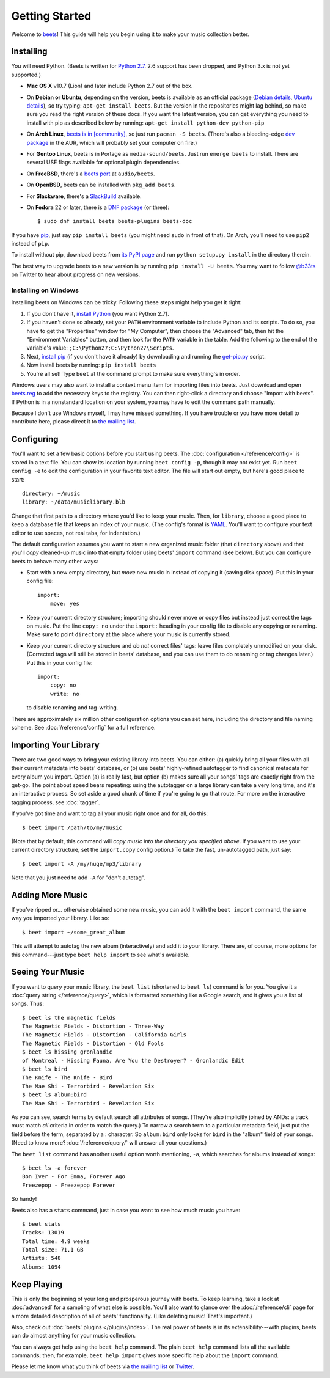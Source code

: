 Getting Started
===============

Welcome to `beets`_! This guide will help you begin using it to make your music
collection better.

.. _beets: http://beets.io/

Installing
----------

You will need Python. (Beets is written for `Python 2.7`_. 2.6 support has been
dropped, and Python 3.x is not yet supported.)

.. _Python 2.7: http://www.python.org/download/

* **Mac OS X** v10.7 (Lion) and later include Python 2.7 out of the box.

* On **Debian or Ubuntu**, depending on the version, beets is available as an
  official package (`Debian details`_, `Ubuntu details`_), so try typing:
  ``apt-get install beets``. But the version in the repositories might lag
  behind, so make sure you read the right version of these docs. If you want
  the latest version, you can get everything you need to install with pip
  as described below by running:
  ``apt-get install python-dev python-pip``

* On **Arch Linux**, `beets is in [community]`_, so just run ``pacman -S
  beets``. (There's also a bleeding-edge `dev package`_ in the AUR, which will
  probably set your computer on fire.)

* For **Gentoo Linux**, beets is in Portage as ``media-sound/beets``. Just run
  ``emerge beets`` to install. There are several USE flags available for
  optional plugin dependencies.

* On **FreeBSD**, there's a `beets port`_ at ``audio/beets``.

* On **OpenBSD**, beets can be installed with ``pkg_add beets``.

* For **Slackware**, there's a `SlackBuild`_ available.

* On **Fedora** 22 or later, there is a `DNF package`_ (or three)::

      $ sudo dnf install beets beets-plugins beets-doc

.. _copr: https://copr.fedoraproject.org/coprs/afreof/beets/
.. _dnf package: https://apps.fedoraproject.org/packages/beets
.. _SlackBuild: http://slackbuilds.org/repository/14.1/multimedia/beets/
.. _beets port: http://portsmon.freebsd.org/portoverview.py?category=audio&portname=beets
.. _beets from AUR: https://aur.archlinux.org/packages/beets-git/
.. _dev package: https://aur.archlinux.org/packages/beets-git/
.. _Debian details: http://packages.qa.debian.org/b/beets.html
.. _Ubuntu details: https://launchpad.net/ubuntu/+source/beets
.. _beets is in [community]: https://www.archlinux.org/packages/community/any/beets/

If you have `pip`_, just say ``pip install beets`` (you might need ``sudo`` in
front of that). On Arch, you'll need to use ``pip2`` instead of ``pip``.

To install without pip, download beets from `its PyPI page`_ and run ``python
setup.py install`` in the directory therein.

.. _its PyPI page: http://pypi.python.org/pypi/beets#downloads
.. _pip: http://pip.openplans.org/

The best way to upgrade beets to a new version is by running ``pip install -U
beets``. You may want to follow `@b33ts`_ on Twitter to hear about progress on
new versions.

.. _@b33ts: http://twitter.com/b33ts

Installing on Windows
^^^^^^^^^^^^^^^^^^^^^

Installing beets on Windows can be tricky. Following these steps might help you
get it right:

1. If you don't have it, `install Python`_ (you want Python 2.7).

2. If you haven't done so already, set your ``PATH`` environment variable to
   include Python and its scripts. To do so, you have to get the "Properties"
   window for "My Computer", then choose the "Advanced" tab, then hit the
   "Environment Variables" button, and then look for the ``PATH`` variable in
   the table. Add the following to the end of the variable's value:
   ``;C:\Python27;C:\Python27\Scripts``.

3. Next, `install pip`_ (if you don't have it already) by downloading and
   running the `get-pip.py`_ script.

4. Now install beets by running: ``pip install beets``

5. You're all set! Type ``beet`` at the command prompt to make sure everything's
   in order.

Windows users may also want to install a context menu item for importing files
into beets. Just download and open `beets.reg`_ to add the necessary keys to the
registry. You can then right-click a directory and choose "Import with beets".
If Python is in a nonstandard location on your system, you may have to edit the
command path manually.

Because I don't use Windows myself, I may have missed something. If you have
trouble or you have more detail to contribute here, please direct it to
`the mailing list`_.

.. _install Python: http://python.org/download/
.. _beets.reg: https://github.com/beetbox/beets/blob/master/extra/beets.reg
.. _install pip: http://www.pip-installer.org/en/latest/installing.html#install-pip
.. _get-pip.py: https://raw.github.com/pypa/pip/master/contrib/get-pip.py


Configuring
-----------

You'll want to set a few basic options before you start using beets. The
:doc:`configuration </reference/config>` is stored in a text file. You
can show its location by running ``beet config -p``, though it may not
exist yet. Run ``beet config -e`` to edit the configuration in your
favorite text editor. The file will start out empty, but here's good
place to start::

    directory: ~/music
    library: ~/data/musiclibrary.blb

Change that first path to a directory where you'd like to keep your music. Then,
for ``library``, choose a good place to keep a database file that keeps an index
of your music. (The config's format is `YAML`_. You'll want to configure your
text editor to use spaces, not real tabs, for indentation.)


The default configuration assumes you want to start a new organized music folder
(that ``directory`` above) and that you'll *copy* cleaned-up music into that
empty folder using beets' ``import`` command (see below). But you can configure
beets to behave many other ways:

* Start with a new empty directory, but *move* new music in instead of copying
  it (saving disk space). Put this in your config file::

        import:
            move: yes

* Keep your current directory structure; importing should never move or copy
  files but instead just correct the tags on music. Put the line ``copy: no``
  under the ``import:`` heading in your config file to disable any copying or
  renaming. Make sure to point ``directory`` at the place where your music is
  currently stored.

* Keep your current directory structure and *do not* correct files' tags: leave
  files completely unmodified on your disk. (Corrected tags will still be stored
  in beets' database, and you can use them to do renaming or tag changes later.)
  Put this in your config file::

        import:
            copy: no
            write: no

  to disable renaming and tag-writing.

There are approximately six million other configuration options you can set
here, including the directory and file naming scheme. See
:doc:`/reference/config` for a full reference.

.. _YAML: http://yaml.org/

Importing Your Library
----------------------

There are two good ways to bring your existing library into beets. You can
either: (a) quickly bring all your files with all their current metadata into
beets' database, or (b) use beets' highly-refined autotagger to find canonical
metadata for every album you import. Option (a) is really fast, but option (b)
makes sure all your songs' tags are exactly right from the get-go. The point
about speed bears repeating: using the autotagger on a large library can take a
very long time, and it's an interactive process. So set aside a good chunk of
time if you're going to go that route. For more on the interactive
tagging process, see :doc:`tagger`.

If you've got time and want to tag all your music right once and for all, do
this::

    $ beet import /path/to/my/music

(Note that by default, this command will *copy music into the directory you
specified above*. If you want to use your current directory structure, set the
``import.copy`` config option.) To take the fast,
un-autotagged path, just say::

    $ beet import -A /my/huge/mp3/library

Note that you just need to add ``-A`` for "don't autotag".

Adding More Music
-----------------

If you've ripped or... otherwise obtained some new music, you can add it with
the ``beet import`` command, the same way you imported your library. Like so::

    $ beet import ~/some_great_album

This will attempt to autotag the new album (interactively) and add it to your
library. There are, of course, more options for this command---just type ``beet
help import`` to see what's available.

Seeing Your Music
-----------------

If you want to query your music library, the ``beet list`` (shortened to ``beet
ls``) command is for you. You give it a :doc:`query string </reference/query>`,
which is formatted something like a Google search, and it gives you a list of
songs.  Thus::

    $ beet ls the magnetic fields
    The Magnetic Fields - Distortion - Three-Way
    The Magnetic Fields - Distortion - California Girls
    The Magnetic Fields - Distortion - Old Fools
    $ beet ls hissing gronlandic
    of Montreal - Hissing Fauna, Are You the Destroyer? - Gronlandic Edit
    $ beet ls bird
    The Knife - The Knife - Bird
    The Mae Shi - Terrorbird - Revelation Six
    $ beet ls album:bird
    The Mae Shi - Terrorbird - Revelation Six

As you can see, search terms by default search all attributes of songs. (They're
also implicitly joined by ANDs: a track must match *all* criteria in order to
match the query.) To narrow a search term to a particular metadata field, just
put the field before the term, separated by a : character. So ``album:bird``
only looks for ``bird`` in the "album" field of your songs. (Need to know more?
:doc:`/reference/query/` will answer all your questions.)

The ``beet list`` command has another useful option worth mentioning, ``-a``,
which searches for albums instead of songs::

    $ beet ls -a forever
    Bon Iver - For Emma, Forever Ago
    Freezepop - Freezepop Forever

So handy!

Beets also has a ``stats`` command, just in case you want to see how much music
you have::

    $ beet stats
    Tracks: 13019
    Total time: 4.9 weeks
    Total size: 71.1 GB
    Artists: 548
    Albums: 1094

Keep Playing
------------

This is only the beginning of your long and prosperous journey with beets. To
keep learning, take a look at :doc:`advanced` for a sampling of what else
is possible. You'll also want to glance over the :doc:`/reference/cli` page
for a more detailed description of all of beets' functionality.  (Like
deleting music! That's important.)

Also, check out :doc:`beets' plugins </plugins/index>`.  The
real power of beets is in its extensibility---with plugins, beets can do almost
anything for your music collection.

You can always get help using the ``beet help`` command. The plain ``beet help``
command lists all the available commands; then, for example, ``beet help
import`` gives more specific help about the ``import`` command.

Please let me know what you think of beets via `the mailing list`_ or
`Twitter`_.

.. _the mailing list: http://groups.google.com/group/beets-users
.. _twitter: http://twitter.com/b33ts
